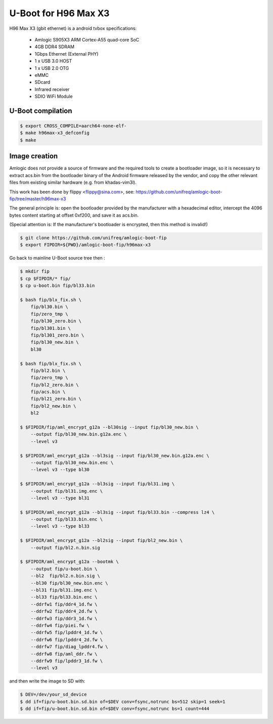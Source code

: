 .. SPDX-License-Identifier: GPL-2.0+

U-Boot for H96 Max X3
=========================

H96 Max X3 (gbit ethernet) is a android tvbox
specifications:

 - Amlogic S905X3 ARM Cortex-A55 quad-core SoC
 - 4GB DDR4 SDRAM
 - 1Gbps Ethernet (External PHY)
 - 1 x USB 3.0 HOST
 - 1 x USB 2.0 OTG
 - eMMC
 - SDcard
 - Infrared receiver
 - SDIO WiFi Module

U-Boot compilation
------------------

.. code-block:: bash

    $ export CROSS_COMPILE=aarch64-none-elf-
    $ make h96max-x3_defconfig
    $ make

Image creation
--------------

Amlogic does not provide a source of firmware and the required tools 
to create a bootloader image, so it is necessary to extract acs.bin 
from the bootloader binary of the Android firmware released by the 
vendor, and copy the other relevant files from existing similar 
hardware (e.g. from khadas-vim3l).

This work has been done by flippy <flippy@sina.com>, see:
https://github.com/unifreq/amlogic-boot-fip/tree/master/h96max-x3

The general principle is: open the bootloader provided by the manufacturer 
with a hexadecimal editor, intercept the 4096 bytes content starting at 
offset 0xf200, and save it as acs.bin.

(Special attention is: If the manufacturer's bootloader is encrypted, then 
this method is invalid!)


.. code-block:: bash

    $ git clone https://github.com/unifreq/amlogic-boot-fip
    $ export FIPDIR=${PWD}/amlogic-boot-fip/h96max-x3

Go back to mainline U-Boot source tree then :


.. code-block:: bash

    $ mkdir fip
    $ cp $FIPDIR/* fip/
    $ cp u-boot.bin fip/bl33.bin

    $ bash fip/blx_fix.sh \
        fip/bl30.bin \
        fip/zero_tmp \
        fip/bl30_zero.bin \
        fip/bl301.bin \
        fip/bl301_zero.bin \
        fip/bl30_new.bin \
        bl30

    $ bash fip/blx_fix.sh \
        fip/bl2.bin \
        fip/zero_tmp \
        fip/bl2_zero.bin \
        fip/acs.bin \
        fip/bl21_zero.bin \
        fip/bl2_new.bin \
        bl2

    $ $FIPDIR/fip/aml_encrypt_g12a --bl30sig --input fip/bl30_new.bin \
        --output fip/bl30_new.bin.g12a.enc \
        --level v3

    $ $FIPDIR/aml_encrypt_g12a --bl3sig --input fip/bl30_new.bin.g12a.enc \
        --output fip/bl30_new.bin.enc \
        --level v3 --type bl30

    $ $FIPDIR/aml_encrypt_g12a --bl3sig --input fip/bl31.img \
        --output fip/bl31.img.enc \
        --level v3 --type bl31

    $ $FIPDIR/aml_encrypt_g12a --bl3sig --input fip/bl33.bin --compress lz4 \
        --output fip/bl33.bin.enc \
        --level v3 --type bl33

    $ $FIPDIR/aml_encrypt_g12a --bl2sig --input fip/bl2_new.bin \
        --output fip/bl2.n.bin.sig

    $ $FIPDIR/aml_encrypt_g12a --bootmk \
        --output fip/u-boot.bin \
        --bl2  fip/bl2.n.bin.sig \
        --bl30 fip/bl30_new.bin.enc \
        --bl31 fip/bl31.img.enc \
        --bl33 fip/bl33.bin.enc \
        --ddrfw1 fip/ddr4_1d.fw \
        --ddrfw2 fip/ddr4_2d.fw \
        --ddrfw3 fip/ddr3_1d.fw \
        --ddrfw4 fip/piei.fw \
        --ddrfw5 fip/lpddr4_1d.fw \
        --ddrfw6 fip/lpddr4_2d.fw \
        --ddrfw7 fip/diag_lpddr4.fw \
        --ddrfw8 fip/aml_ddr.fw \
        --ddrfw9 fip/lpddr3_1d.fw \
        --level v3

and then write the image to SD with:

.. code-block:: bash

    $ DEV=/dev/your_sd_device
    $ dd if=fip/u-boot.bin.sd.bin of=$DEV conv=fsync,notrunc bs=512 skip=1 seek=1
    $ dd if=fip/u-boot.bin.sd.bin of=$DEV conv=fsync,notrunc bs=1 count=444

